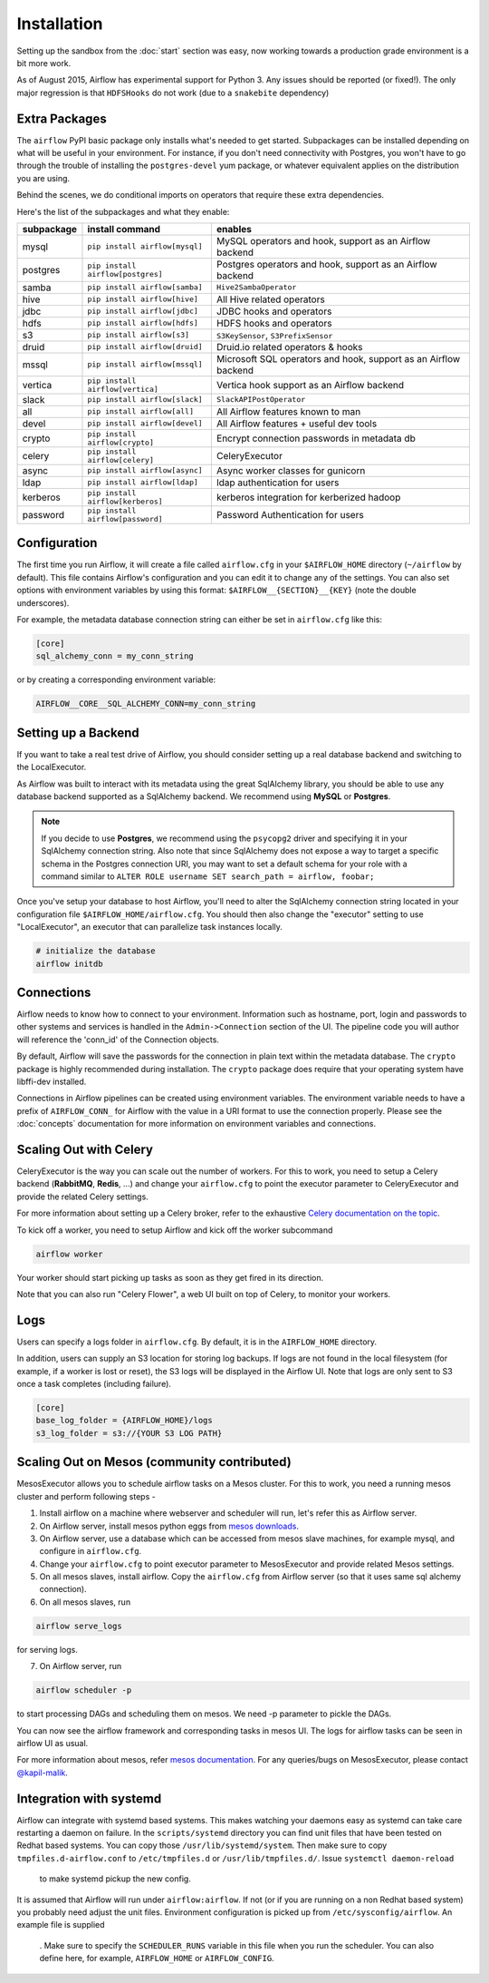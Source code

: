 Installation
------------
Setting up the sandbox from the :doc:`start` section was easy, now
working towards a production grade environment is a bit more work.

As of August 2015, Airflow has experimental support for Python 3. Any issues should be reported (or fixed!).
The only major regression is that ``HDFSHooks`` do not work (due to a ``snakebite`` dependency)


Extra Packages
''''''''''''''
The ``airflow`` PyPI basic package only installs what's needed to get started.
Subpackages can be installed depending on what will be useful in your
environment. For instance, if you don't need connectivity with Postgres,
you won't have to go through the trouble of installing the ``postgres-devel``
yum package, or whatever equivalent applies on the distribution you are using.

Behind the scenes, we do conditional imports on operators that require
these extra dependencies.

Here's the list of the subpackages and what they enable:

+-------------+------------------------------------+------------------------------------------------+
| subpackage  |     install command                | enables                                        |
+=============+====================================+================================================+
|  mysql      |  ``pip install airflow[mysql]``    | MySQL operators and hook, support as           |
|             |                                    | an Airflow backend                             |
+-------------+------------------------------------+------------------------------------------------+
|  postgres   |  ``pip install airflow[postgres]`` | Postgres operators and hook, support           |
|             |                                    | as an Airflow backend                          |
+-------------+------------------------------------+------------------------------------------------+
|  samba      |  ``pip install airflow[samba]``    | ``Hive2SambaOperator``                         |
+-------------+------------------------------------+------------------------------------------------+
|  hive       |  ``pip install airflow[hive]``     | All Hive related operators                     |
+-------------+------------------------------------+------------------------------------------------+
|  jdbc       |  ``pip install airflow[jdbc]``     | JDBC hooks and operators                       |
+-------------+------------------------------------+------------------------------------------------+
|  hdfs       |  ``pip install airflow[hdfs]``     | HDFS hooks and operators                       |
+-------------+------------------------------------+------------------------------------------------+
|  s3         | ``pip install airflow[s3]``        | ``S3KeySensor``, ``S3PrefixSensor``            |
+-------------+------------------------------------+------------------------------------------------+
|  druid      | ``pip install airflow[druid]``     | Druid.io related operators & hooks             |
+-------------+------------------------------------+------------------------------------------------+
|  mssql      |  ``pip install airflow[mssql]``    | Microsoft SQL operators and hook,              |
|             |                                    | support as an Airflow backend                  |
+-------------+------------------------------------+------------------------------------------------+
|  vertica    |  ``pip install airflow[vertica]``  | Vertica hook                                   |
|             |                                    | support as an Airflow backend                  |
+-------------+------------------------------------+------------------------------------------------+
|  slack      | ``pip install airflow[slack]``     | ``SlackAPIPostOperator``                       |
+-------------+------------------------------------+------------------------------------------------+
|  all        | ``pip install airflow[all]``       | All Airflow features known to man              |
+-------------+------------------------------------+------------------------------------------------+
|  devel      | ``pip install airflow[devel]``     | All Airflow features + useful dev tools        |
+-------------+------------------------------------+------------------------------------------------+
|  crypto     | ``pip install airflow[crypto]``    | Encrypt connection passwords in metadata db    |
+-------------+------------------------------------+------------------------------------------------+
|  celery     | ``pip install airflow[celery]``    | CeleryExecutor                                 |
+-------------+------------------------------------+------------------------------------------------+
|  async      | ``pip install airflow[async]``     | Async worker classes for gunicorn              |
+-------------+------------------------------------+------------------------------------------------+
|  ldap       | ``pip install airflow[ldap]``      | ldap authentication for users                  |
+-------------+------------------------------------+------------------------------------------------+
|  kerberos   | ``pip install airflow[kerberos]``  | kerberos integration for kerberized hadoop     |
+-------------+------------------------------------+------------------------------------------------+
|  password   | ``pip install airflow[password]``  | Password Authentication for users              |
+-------------+------------------------------------+------------------------------------------------+


Configuration
'''''''''''''

The first time you run Airflow, it will create a file called ``airflow.cfg`` in
your ``$AIRFLOW_HOME`` directory (``~/airflow`` by
default). This file contains Airflow's configuration and you
can edit it to change any of the settings. You can also set options with environment variables by using this format:
``$AIRFLOW__{SECTION}__{KEY}`` (note the double underscores).

For example, the
metadata database connection string can either be set in ``airflow.cfg`` like this:

.. code-block:: bash

    [core]
    sql_alchemy_conn = my_conn_string

or by creating a corresponding environment variable:

.. code-block:: bash

    AIRFLOW__CORE__SQL_ALCHEMY_CONN=my_conn_string


Setting up a Backend
''''''''''''''''''''
If you want to take a real test drive of Airflow, you should consider
setting up a real database backend and switching to the LocalExecutor.

As Airflow was built to interact with its metadata using the great SqlAlchemy
library, you should be able to use any database backend supported as a
SqlAlchemy backend. We recommend using **MySQL** or **Postgres**.

.. note:: If you decide to use **Postgres**, we recommend using the ``psycopg2``
   driver and specifying it in your SqlAlchemy connection string.
   Also note that since SqlAlchemy does not expose a way to target a
   specific schema in the Postgres connection URI, you may
   want to set a default schema for your role with a
   command similar to ``ALTER ROLE username SET search_path = airflow, foobar;``

Once you've setup your database to host Airflow, you'll need to alter the
SqlAlchemy connection string located in your configuration file
``$AIRFLOW_HOME/airflow.cfg``. You should then also change the "executor"
setting to use "LocalExecutor", an executor that can parallelize task
instances locally.

.. code-block:: bash

    # initialize the database
    airflow initdb

Connections
'''''''''''
Airflow needs to know how to connect to your environment. Information
such as hostname, port, login and passwords to other systems and services is
handled in the ``Admin->Connection`` section of the UI. The pipeline code you
will author will reference the 'conn_id' of the Connection objects.

.. image:: img/connections.png

By default, Airflow will save the passwords for the connection in plain text
within the metadata database. The ``crypto`` package is highly recommended
during installation. The ``crypto`` package does require that your operating
system have libffi-dev installed.

Connections in Airflow pipelines can be created using environment variables.
The environment variable needs to have a prefix of ``AIRFLOW_CONN_`` for
Airflow with the value in a URI format to use the connection properly. Please
see the :doc:`concepts` documentation for more information on environment
variables and connections.

Scaling Out with Celery
'''''''''''''''''''''''
CeleryExecutor is the way you can scale out the number of workers. For this
to work, you need to setup a Celery backend (**RabbitMQ**, **Redis**, ...) and
change your ``airflow.cfg`` to point the executor parameter to
CeleryExecutor and provide the related Celery settings.

For more information about setting up a Celery broker, refer to the
exhaustive `Celery documentation on the topic <http://docs.celeryproject.org/en/latest/getting-started/brokers/index.html>`_.

To kick off a worker, you need to setup Airflow and kick off the worker
subcommand

.. code-block:: bash

    airflow worker

Your worker should start picking up tasks as soon as they get fired in
its direction.

Note that you can also run "Celery Flower", a web UI built on top of Celery,
to monitor your workers.

Logs
''''
Users can specify a logs folder in ``airflow.cfg``. By default, it is in the ``AIRFLOW_HOME`` directory.

In addition, users can supply an S3 location for storing log backups. If logs are not found in the local filesystem (for example, if a worker is lost or reset), the S3 logs will be displayed in the Airflow UI. Note that logs are only sent to S3 once a task completes (including failure).

.. code-block:: bash

    [core]
    base_log_folder = {AIRFLOW_HOME}/logs
    s3_log_folder = s3://{YOUR S3 LOG PATH}

Scaling Out on Mesos (community contributed)
''''''''''''''''''''''''''''''''''''''''''''
MesosExecutor allows you to schedule airflow tasks on a Mesos cluster.
For this to work, you need a running mesos cluster and perform following
steps -

1. Install airflow on a machine where webserver and scheduler will run,
   let's refer this as Airflow server.
2. On Airflow server, install mesos python eggs from `mesos downloads <http://open.mesosphere.com/downloads/mesos/>`_.
3. On Airflow server, use a database which can be accessed from mesos
   slave machines, for example mysql, and configure in ``airflow.cfg``.
4. Change your ``airflow.cfg`` to point executor parameter to
   MesosExecutor and provide related Mesos settings.
5. On all mesos slaves, install airflow. Copy the ``airflow.cfg`` from
   Airflow server (so that it uses same sql alchemy connection).
6. On all mesos slaves, run

.. code-block:: bash

    airflow serve_logs

for serving logs.

7. On Airflow server, run

.. code-block:: bash

    airflow scheduler -p

to start processing DAGs and scheduling them on mesos. We need -p parameter to pickle the DAGs.

You can now see the airflow framework and corresponding tasks in mesos UI.
The logs for airflow tasks can be seen in airflow UI as usual.

For more information about mesos, refer `mesos documentation <http://mesos.apache.org/documentation/latest/>`_.
For any queries/bugs on MesosExecutor, please contact `@kapil-malik <https://github.com/kapil-malik>`_.

Integration with systemd
''''''''''''''''''''''''
Airflow can integrate with systemd based systems. This makes watching your daemons easy as systemd
can take care restarting a daemon on failure. In the ``scripts/systemd`` directory you can find unit files that
have been tested on Redhat based systems. You can copy those ``/usr/lib/systemd/system``. Then make sure to
copy ``tmpfiles.d-airflow.conf`` to ``/etc/tmpfiles.d`` or ``/usr/lib/tmpfiles.d/``. Issue ``systemctl daemon-reload``
 to make systemd pickup the new config.

It is assumed that Airflow will run under ``airflow:airflow``. If not (or if you are running on a non Redhat based system) you
probably need adjust the unit files. Environment configuration is picked up from ``/etc/sysconfig/airflow``. An example file is supplied
 . Make sure to specify the ``SCHEDULER_RUNS`` variable in this file when you run the scheduler. You
 can also define here, for example, ``AIRFLOW_HOME`` or ``AIRFLOW_CONFIG``.